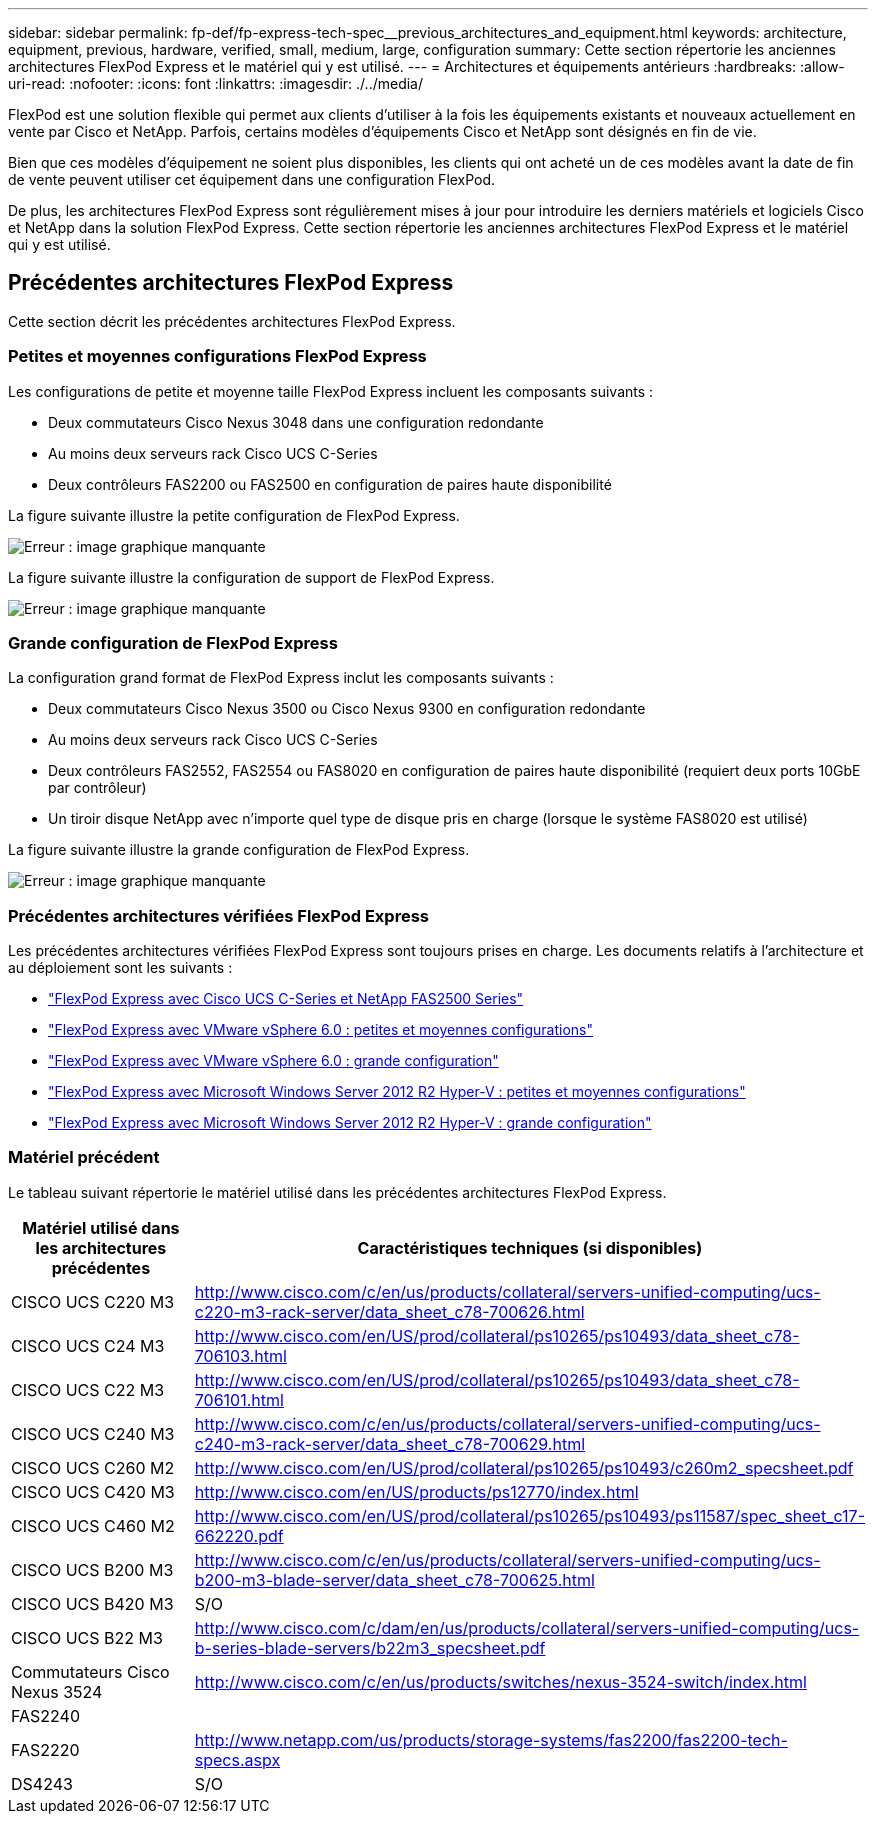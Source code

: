 ---
sidebar: sidebar 
permalink: fp-def/fp-express-tech-spec__previous_architectures_and_equipment.html 
keywords: architecture, equipment, previous, hardware, verified, small, medium, large, configuration 
summary: Cette section répertorie les anciennes architectures FlexPod Express et le matériel qui y est utilisé. 
---
= Architectures et équipements antérieurs
:hardbreaks:
:allow-uri-read: 
:nofooter: 
:icons: font
:linkattrs: 
:imagesdir: ./../media/


[role="lead"]
FlexPod est une solution flexible qui permet aux clients d'utiliser à la fois les équipements existants et nouveaux actuellement en vente par Cisco et NetApp. Parfois, certains modèles d'équipements Cisco et NetApp sont désignés en fin de vie.

Bien que ces modèles d'équipement ne soient plus disponibles, les clients qui ont acheté un de ces modèles avant la date de fin de vente peuvent utiliser cet équipement dans une configuration FlexPod.

De plus, les architectures FlexPod Express sont régulièrement mises à jour pour introduire les derniers matériels et logiciels Cisco et NetApp dans la solution FlexPod Express. Cette section répertorie les anciennes architectures FlexPod Express et le matériel qui y est utilisé.



== Précédentes architectures FlexPod Express

Cette section décrit les précédentes architectures FlexPod Express.



=== Petites et moyennes configurations FlexPod Express

Les configurations de petite et moyenne taille FlexPod Express incluent les composants suivants :

* Deux commutateurs Cisco Nexus 3048 dans une configuration redondante
* Au moins deux serveurs rack Cisco UCS C-Series
* Deux contrôleurs FAS2200 ou FAS2500 en configuration de paires haute disponibilité


La figure suivante illustre la petite configuration de FlexPod Express.

image:fp-express-tech-spec_image4.png["Erreur : image graphique manquante"]

La figure suivante illustre la configuration de support de FlexPod Express.

image:fp-express-tech-spec_image5.png["Erreur : image graphique manquante"]



=== Grande configuration de FlexPod Express

La configuration grand format de FlexPod Express inclut les composants suivants :

* Deux commutateurs Cisco Nexus 3500 ou Cisco Nexus 9300 en configuration redondante
* Au moins deux serveurs rack Cisco UCS C-Series
* Deux contrôleurs FAS2552, FAS2554 ou FAS8020 en configuration de paires haute disponibilité (requiert deux ports 10GbE par contrôleur)
* Un tiroir disque NetApp avec n'importe quel type de disque pris en charge (lorsque le système FAS8020 est utilisé)


La figure suivante illustre la grande configuration de FlexPod Express.

image:fp-express-tech-spec_image6.png["Erreur : image graphique manquante"]



=== Précédentes architectures vérifiées FlexPod Express

Les précédentes architectures vérifiées FlexPod Express sont toujours prises en charge. Les documents relatifs à l'architecture et au déploiement sont les suivants :

* link:http://www.netapp.com/us/media/nva-0016-flexpod-express.pdf["FlexPod Express avec Cisco UCS C-Series et NetApp FAS2500 Series"]
* link:http://www.netapp.com/us/media/nva-0020-deploy.pdf["FlexPod Express avec VMware vSphere 6.0 : petites et moyennes configurations"]
* link:http://www.netapp.com/us/media/nva-0017-flexpod-express.pdf["FlexPod Express avec VMware vSphere 6.0 : grande configuration"]
* link:http://www.netapp.com/us/media/nva-0021-deploy.pdf["FlexPod Express avec Microsoft Windows Server 2012 R2 Hyper-V : petites et moyennes configurations"]
* link:http://www.netapp.com/us/media/tr-4350.pdf["FlexPod Express avec Microsoft Windows Server 2012 R2 Hyper-V : grande configuration"]




=== Matériel précédent

Le tableau suivant répertorie le matériel utilisé dans les précédentes architectures FlexPod Express.

|===
| Matériel utilisé dans les architectures précédentes | Caractéristiques techniques (si disponibles) 


| CISCO UCS C220 M3 | http://www.cisco.com/c/en/us/products/collateral/servers-unified-computing/ucs-c220-m3-rack-server/data_sheet_c78-700626.html[] 


| CISCO UCS C24 M3 | http://www.cisco.com/en/US/prod/collateral/ps10265/ps10493/data_sheet_c78-706103.html[] 


| CISCO UCS C22 M3 | http://www.cisco.com/en/US/prod/collateral/ps10265/ps10493/data_sheet_c78-706101.html[] 


| CISCO UCS C240 M3 | http://www.cisco.com/c/en/us/products/collateral/servers-unified-computing/ucs-c240-m3-rack-server/data_sheet_c78-700629.html[] 


| CISCO UCS C260 M2 | http://www.cisco.com/en/US/prod/collateral/ps10265/ps10493/c260m2_specsheet.pdf[] 


| CISCO UCS C420 M3 | http://www.cisco.com/en/US/products/ps12770/index.html[] 


| CISCO UCS C460 M2 | http://www.cisco.com/en/US/prod/collateral/ps10265/ps10493/ps11587/spec_sheet_c17-662220.pdf[] 


| CISCO UCS B200 M3 | http://www.cisco.com/c/en/us/products/collateral/servers-unified-computing/ucs-b200-m3-blade-server/data_sheet_c78-700625.html[] 


| CISCO UCS B420 M3 | S/O 


| CISCO UCS B22 M3 | http://www.cisco.com/c/dam/en/us/products/collateral/servers-unified-computing/ucs-b-series-blade-servers/b22m3_specsheet.pdf[] 


| Commutateurs Cisco Nexus 3524 | http://www.cisco.com/c/en/us/products/switches/nexus-3524-switch/index.html[] 


| FAS2240 |  


| FAS2220 | http://www.netapp.com/us/products/storage-systems/fas2200/fas2200-tech-specs.aspx[] 


| DS4243 | S/O 
|===